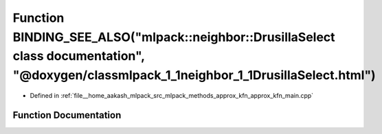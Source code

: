 .. _exhale_function_approx__kfn__main_8cpp_1ad09bf3d45f2fbab0d4f4a79acb63196f:

Function BINDING_SEE_ALSO("mlpack::neighbor::DrusillaSelect class documentation", "@doxygen/classmlpack_1_1neighbor_1_1DrusillaSelect.html")
============================================================================================================================================

- Defined in :ref:`file__home_aakash_mlpack_src_mlpack_methods_approx_kfn_approx_kfn_main.cpp`


Function Documentation
----------------------


.. doxygenfunction:: BINDING_SEE_ALSO("mlpack::neighbor::DrusillaSelect class documentation", "@doxygen/classmlpack_1_1neighbor_1_1DrusillaSelect.html")

